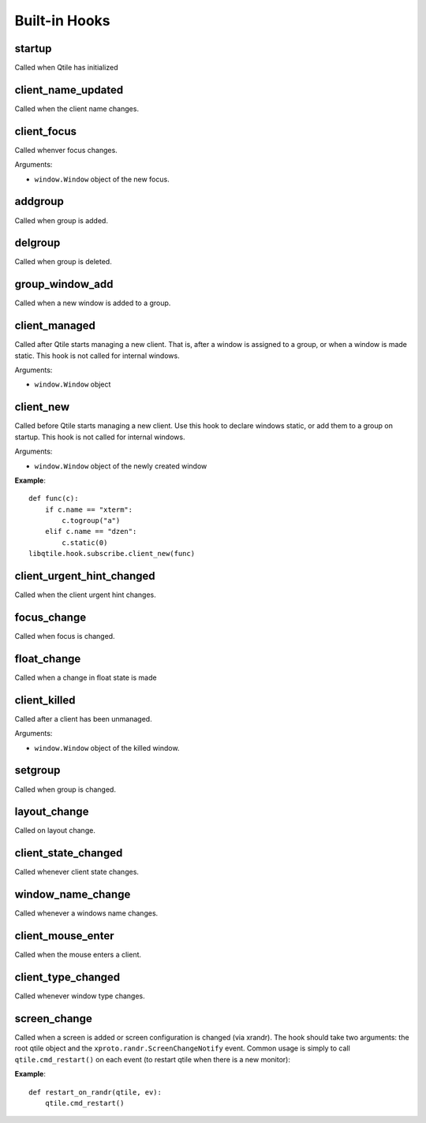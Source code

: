 Built-in Hooks
==============

startup
-------

Called when Qtile has initialized

client_name_updated
-------------------

Called when the client name changes.

client_focus
------------

Called whenver focus changes.

Arguments:

* ``window.Window`` object of the new focus.

addgroup
--------

Called when group is added.

delgroup
--------

Called when group is deleted.

group_window_add
----------------

Called when a new window is added to a group.

client_managed
--------------

Called after Qtile starts managing a new client. That is, after a
window is assigned to a group, or when a window is made static.
This hook is not called for internal windows.

Arguments:

* ``window.Window`` object

client_new
----------

Called before Qtile starts managing a new client. Use this hook to
declare windows static, or add them to a group on startup. This
hook is not called for internal windows.

Arguments:

* ``window.Window`` object of the newly created window

**Example**::

    def func(c):
        if c.name == "xterm":
            c.togroup("a")
        elif c.name == "dzen":
            c.static(0)
    libqtile.hook.subscribe.client_new(func)

client_urgent_hint_changed
--------------------------

Called when the client urgent hint changes.

focus_change
------------

Called when focus is changed.

float_change
------------

Called when a change in float state is made

client_killed
-------------

Called after a client has been unmanaged.

Arguments:

* ``window.Window`` object of the killed window.

setgroup
--------

Called when group is changed.

layout_change
-------------

Called on layout change.

client_state_changed
--------------------

Called whenever client state changes.

window_name_change
------------------

Called whenever a windows name changes.

client_mouse_enter
------------------

Called when the mouse enters a client.

client_type_changed
-------------------

Called whenever window type changes.

screen_change
-------------

Called when a screen is added or screen configuration is changed
(via xrandr). The hook should take two arguments: the root qtile
object and the ``xproto.randr.ScreenChangeNotify`` event. Common
usage is simply to call ``qtile.cmd_restart()`` on each event (to
restart qtile when there is a new monitor):

**Example**::

    def restart_on_randr(qtile, ev):
        qtile.cmd_restart()

